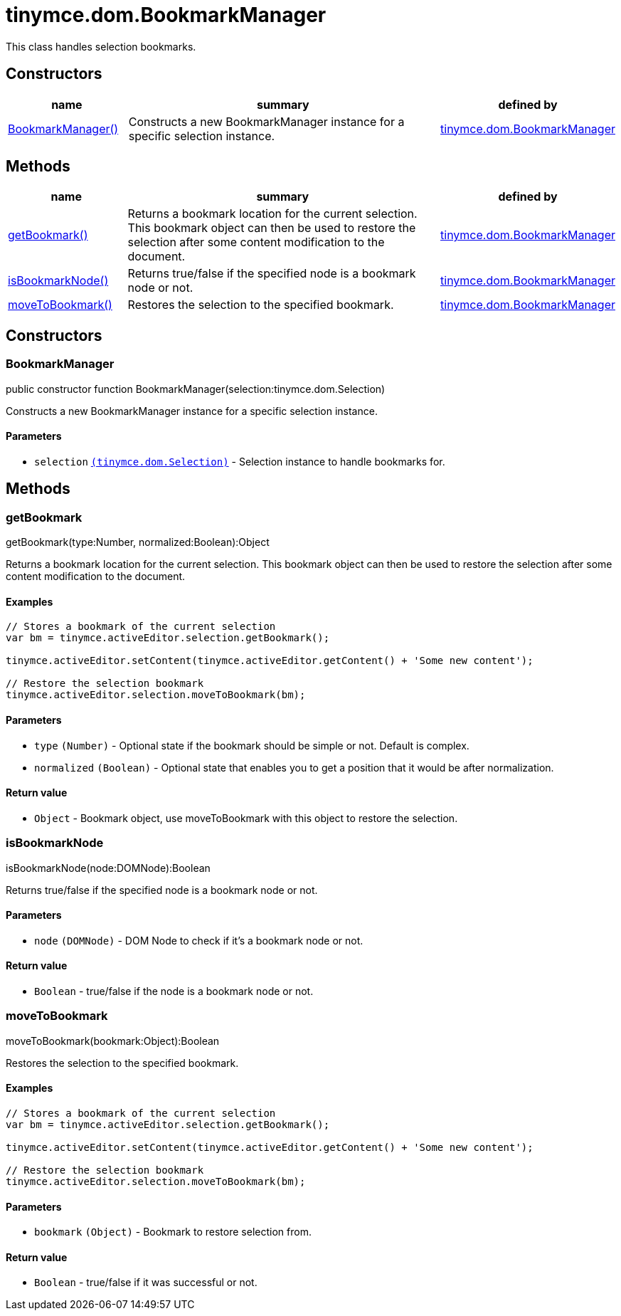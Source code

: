 :rootDir: ./../../
:partialsDir: {rootDir}partials/
= tinymce.dom.BookmarkManager

This class handles selection bookmarks.

[[constructors]]
== Constructors

[cols="1,3,1",options="header",]
|===
|name |summary |defined by
|link:#bookmarkmanager[BookmarkManager()] |Constructs a new BookmarkManager instance for a specific selection instance. |link:{rootDir}api/tinymce.dom/tinymce.dom.bookmarkmanager.html[tinymce.dom.BookmarkManager]
|===

[[methods]]
== Methods

[cols="1,3,1",options="header",]
|===
|name |summary |defined by
|link:#getbookmark[getBookmark()] |Returns a bookmark location for the current selection. This bookmark object can then be used to restore the selection after some content modification to the document. |link:{rootDir}api/tinymce.dom/tinymce.dom.bookmarkmanager.html[tinymce.dom.BookmarkManager]
|link:#isbookmarknode[isBookmarkNode()] |Returns true/false if the specified node is a bookmark node or not. |link:{rootDir}api/tinymce.dom/tinymce.dom.bookmarkmanager.html[tinymce.dom.BookmarkManager]
|link:#movetobookmark[moveToBookmark()] |Restores the selection to the specified bookmark. |link:{rootDir}api/tinymce.dom/tinymce.dom.bookmarkmanager.html[tinymce.dom.BookmarkManager]
|===

== Constructors

[[bookmarkmanager]]
=== BookmarkManager

public constructor function BookmarkManager(selection:tinymce.dom.Selection)

Constructs a new BookmarkManager instance for a specific selection instance.

[[parameters]]
==== Parameters

* `+selection+` link:{rootDir}api/tinymce.dom/tinymce.dom.selection.html[`+(tinymce.dom.Selection)+`] - Selection instance to handle bookmarks for.

== Methods

[[getbookmark]]
=== getBookmark

getBookmark(type:Number, normalized:Boolean):Object

Returns a bookmark location for the current selection. This bookmark object can then be used to restore the selection after some content modification to the document.

[[examples]]
==== Examples

[source,js]
----
// Stores a bookmark of the current selection
var bm = tinymce.activeEditor.selection.getBookmark();

tinymce.activeEditor.setContent(tinymce.activeEditor.getContent() + 'Some new content');

// Restore the selection bookmark
tinymce.activeEditor.selection.moveToBookmark(bm);
----

==== Parameters

* `+type+` `+(Number)+` - Optional state if the bookmark should be simple or not. Default is complex.
* `+normalized+` `+(Boolean)+` - Optional state that enables you to get a position that it would be after normalization.

[[return-value]]
==== Return value
anchor:returnvalue[historical anchor]

* `+Object+` - Bookmark object, use moveToBookmark with this object to restore the selection.

[[isbookmarknode]]
=== isBookmarkNode

isBookmarkNode(node:DOMNode):Boolean

Returns true/false if the specified node is a bookmark node or not.

==== Parameters

* `+node+` `+(DOMNode)+` - DOM Node to check if it's a bookmark node or not.

==== Return value

* `+Boolean+` - true/false if the node is a bookmark node or not.

[[movetobookmark]]
=== moveToBookmark

moveToBookmark(bookmark:Object):Boolean

Restores the selection to the specified bookmark.

==== Examples

[source,js]
----
// Stores a bookmark of the current selection
var bm = tinymce.activeEditor.selection.getBookmark();

tinymce.activeEditor.setContent(tinymce.activeEditor.getContent() + 'Some new content');

// Restore the selection bookmark
tinymce.activeEditor.selection.moveToBookmark(bm);
----

==== Parameters

* `+bookmark+` `+(Object)+` - Bookmark to restore selection from.

==== Return value

* `+Boolean+` - true/false if it was successful or not.
